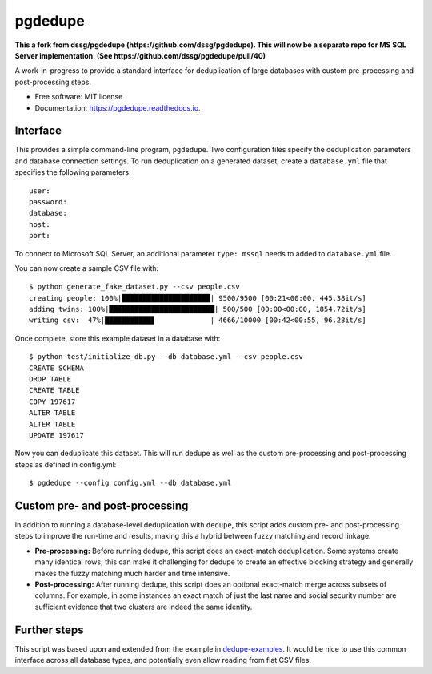 ============================
pgdedupe
============================


.. image:: https://img.shields.io/pypi/v/pgdedupe.svg
        :target: https://pypi.python.org/pypi/pgdedupe

.. image:: https://img.shields.io/travis/dssg/pgdedupe.svg
        :target: https://travis-ci.org/dssg/pgdedupe

.. image:: https://codecov.io/gh/dssg/pgdedupe/branch/master/graph/badge.svg
	    :target: https://codecov.io/gh/dssg/pgdedupe

.. image:: https://readthedocs.org/projects/pgdedupe/badge/?version=latest
        :target: https://pgdedupe.readthedocs.io/en/latest/?badge=latest
        :alt: Documentation Status

.. image:: https://pyup.io/repos/github/dssg/pgdedupe/shield.svg
     :target: https://pyup.io/repos/github/dssg/pgdedupe/
     :alt: Updates


**This a fork from dssg/pgdedupe (https://github.com/dssg/pgdedupe). This will now be a separate repo for MS SQL Server implementation. (See https://github.com/dssg/pgdedupe/pull/40)**

A work-in-progress to provide a standard interface for deduplication of large
databases with custom pre-processing and post-processing steps.


* Free software: MIT license
* Documentation: https://pgdedupe.readthedocs.io.


Interface
---------

This provides a simple command-line program, ``pgdedupe``. Two configuration
files specify the deduplication parameters and database connection settings. To
run deduplication on a generated dataset, create a ``database.yml`` file that
specifies the following parameters::

	user:
	password:
	database:
	host:
	port:

To connect to Microsoft SQL Server, an additional parameter ``type: mssql`` needs to added to ``database.yml`` file.

You can now create a sample CSV file with::

	$ python generate_fake_dataset.py --csv people.csv
	creating people: 100%|█████████████████████| 9500/9500 [00:21<00:00, 445.38it/s]
	adding twins: 100%|█████████████████████████| 500/500 [00:00<00:00, 1854.72it/s]
	writing csv:  47%|███████████▋             | 4666/10000 [00:42<00:55, 96.28it/s]

Once complete, store this example dataset in a database with::

	$ python test/initialize_db.py --db database.yml --csv people.csv
	CREATE SCHEMA
	DROP TABLE
	CREATE TABLE
	COPY 197617
	ALTER TABLE
	ALTER TABLE
	UPDATE 197617

Now you can deduplicate this dataset. This will run dedupe as well as the
custom pre-processing and post-processing steps as defined in config.yml::

	$ pgdedupe --config config.yml --db database.yml


Custom pre- and post-processing
-------------------------------

In addition to running a database-level deduplication with ``dedupe``, this
script adds custom pre- and post-processing steps to improve the run-time and
results, making this a hybrid between fuzzy matching and record linkage.

* **Pre-processing:** Before running dedupe, this script does an exact-match
  deduplication. Some systems create many identical rows; this can make it
  challenging for dedupe to create an effective blocking strategy and generally
  makes the fuzzy matching much harder and time intensive.

* **Post-processing:** After running dedupe, this script does an optional
  exact-match merge across subsets of columns. For example, in some instances
  an exact match of just the last name and social security number are
  sufficient evidence that two clusters are indeed the same identity.


Further steps
-------------

This script was based upon and extended from the example in `dedupe-examples`_. It would be nice to use this common interface across all
database types, and potentially even allow reading from flat CSV files.

.. _dedupe-examples: https://github.com/datamade/dedupe-examples/tree/master/pgsql_big_dedupe_example
